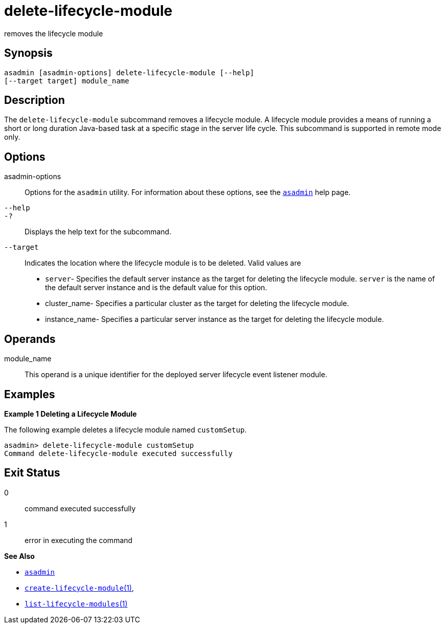 [[delete-lifecycle-module]]
= delete-lifecycle-module

removes the lifecycle module

[[synopsis]]
== Synopsis

[source,shell]
----
asadmin [asadmin-options] delete-lifecycle-module [--help] 
[--target target] module_name
----

[[description]]
== Description

The `delete-lifecycle-module` subcommand removes a lifecycle module. A lifecycle module provides a means of running a short or long duration
Java-based task at a specific stage in the server life cycle. This subcommand is supported in remote mode only.

[[options]]
== Options

asadmin-options::
  Options for the `asadmin` utility. For information about these options, see the xref:asadmin.adoc#asadmin-1m[`asadmin`] help page.
`--help`::
`-?`::
  Displays the help text for the subcommand.
`--target`::
  Indicates the location where the lifecycle module is to be deleted. Valid values are +
  * `server`- Specifies the default server instance as the target for deleting the lifecycle module. `server` is the name of the default server instance and is the default value for this option.
  * cluster_name- Specifies a particular cluster as the target for deleting the lifecycle module.
  * instance_name- Specifies a particular server instance as the target for deleting the lifecycle module.

[[operands]]
== Operands

module_name::
  This operand is a unique identifier for the deployed server lifecycle event listener module.

[[examples]]
== Examples

*Example 1 Deleting a Lifecycle Module*

The following example deletes a lifecycle module named `customSetup`.

[source,shell]
----
asadmin> delete-lifecycle-module customSetup
Command delete-lifecycle-module executed successfully
----

[[exit-status]]
== Exit Status

0::
  command executed successfully
1::
  error in executing the command

*See Also*

* xref:asadmin.adoc#asadmin-1m[`asadmin`]
* xref:create-lifecycle-module.adoc#create-lifecycle-module[`create-lifecycle-module`(1)],
* xref:list-lifecycle-modules.adoc#list-lifecycle-modules[`list-lifecycle-modules`(1)]


